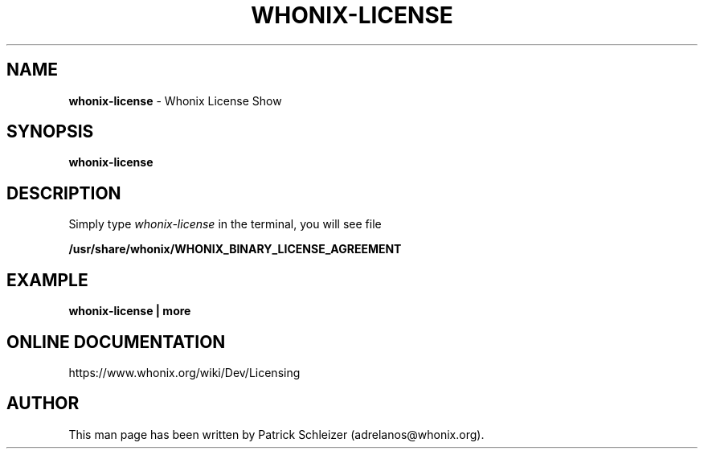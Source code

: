 .\" generated with Ronn-NG/v0.10.1
.\" http://github.com/apjanke/ronn-ng/tree/0.10.1
.TH "WHONIX\-LICENSE" "1" "January 2020" "whonix-base-files" "whonix-base-files Manual"
.SH "NAME"
\fBwhonix\-license\fR \- Whonix License Show
.SH "SYNOPSIS"
\fBwhonix\-license\fR
.SH "DESCRIPTION"
Simply type \fIwhonix\-license\fR in the terminal, you will see file
.P
\fB/usr/share/whonix/WHONIX_BINARY_LICENSE_AGREEMENT\fR
.SH "EXAMPLE"
\fBwhonix\-license | more\fR
.SH "ONLINE DOCUMENTATION"
https://www\.whonix\.org/wiki/Dev/Licensing
.SH "AUTHOR"
This man page has been written by Patrick Schleizer (adrelanos@whonix\.org)\.
